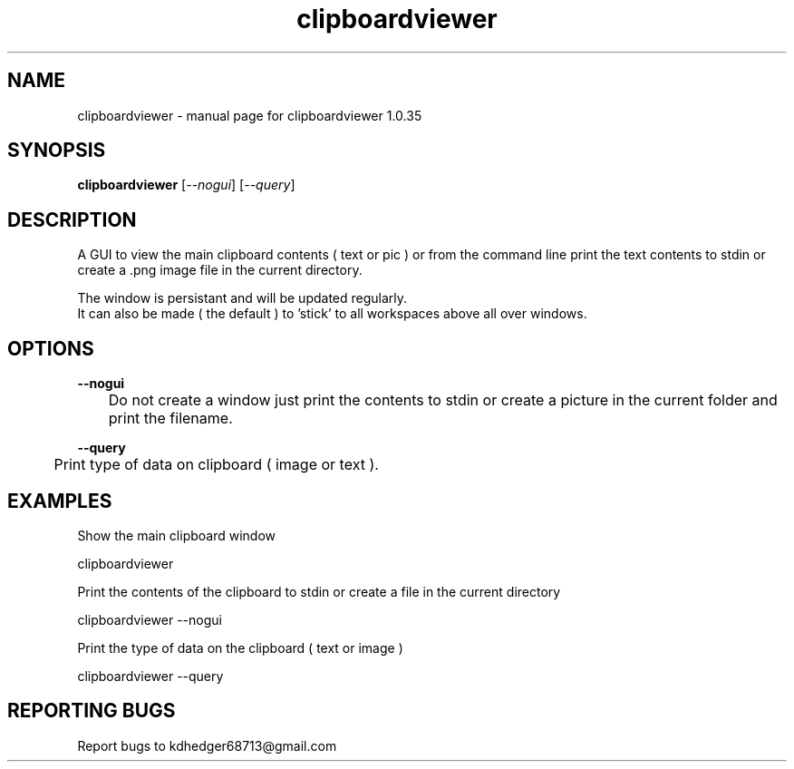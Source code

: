 .TH "clipboardviewer" "1" "2.1" "K.D.Hedger" "User Commands"
.SH "NAME"
clipboardviewer - manual page for clipboardviewer 1.0.35
.br

.SH "SYNOPSIS"
\fBclipboardviewer \fR[\fI--nogui\fR] [\fI--query\fR]
.br

.SH "DESCRIPTION"
A GUI to view the main clipboard contents ( text or pic ) or from the command line print the text contents to stdin or create a .png image file in the current directory.
.br

The window is persistant and will be updated regularly.
.br
It can also be made ( the default ) to 'stick' to all workspaces above all over windows.
.br

.SH "OPTIONS"
\fB--nogui\fR
.br
	Do not create a window just print the contents to stdin or create a picture in the current folder and print the filename.
.br

\fB--query\fR
.br
	Print type of data on clipboard ( image or text ).
.br

.SH "EXAMPLES"
Show the main clipboard window
.br

       clipboardviewer
.br

Print the contents of the clipboard to stdin or create a file in the current directory
.br

       clipboardviewer --nogui
.br

Print the type of data on the clipboard ( text or image )
.br

       clipboardviewer --query
.br

.SH "REPORTING BUGS"
Report bugs to kdhedger68713@gmail.com
.br
